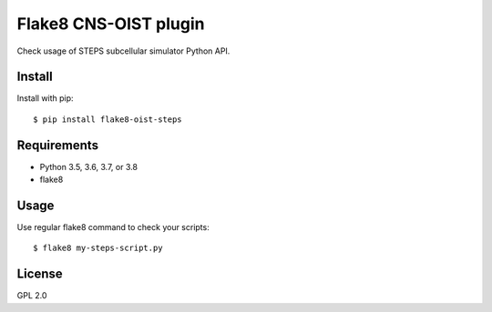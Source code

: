 Flake8 CNS-OIST plugin
======================
Check usage of STEPS subcellular simulator Python API.


Install
-------
Install with pip::

   $ pip install flake8-oist-steps


Requirements
------------
- Python 3.5, 3.6, 3.7, or 3.8
- flake8


Usage
-----
Use regular flake8 command to check your scripts::

   $ flake8 my-steps-script.py


License
-------
GPL 2.0
